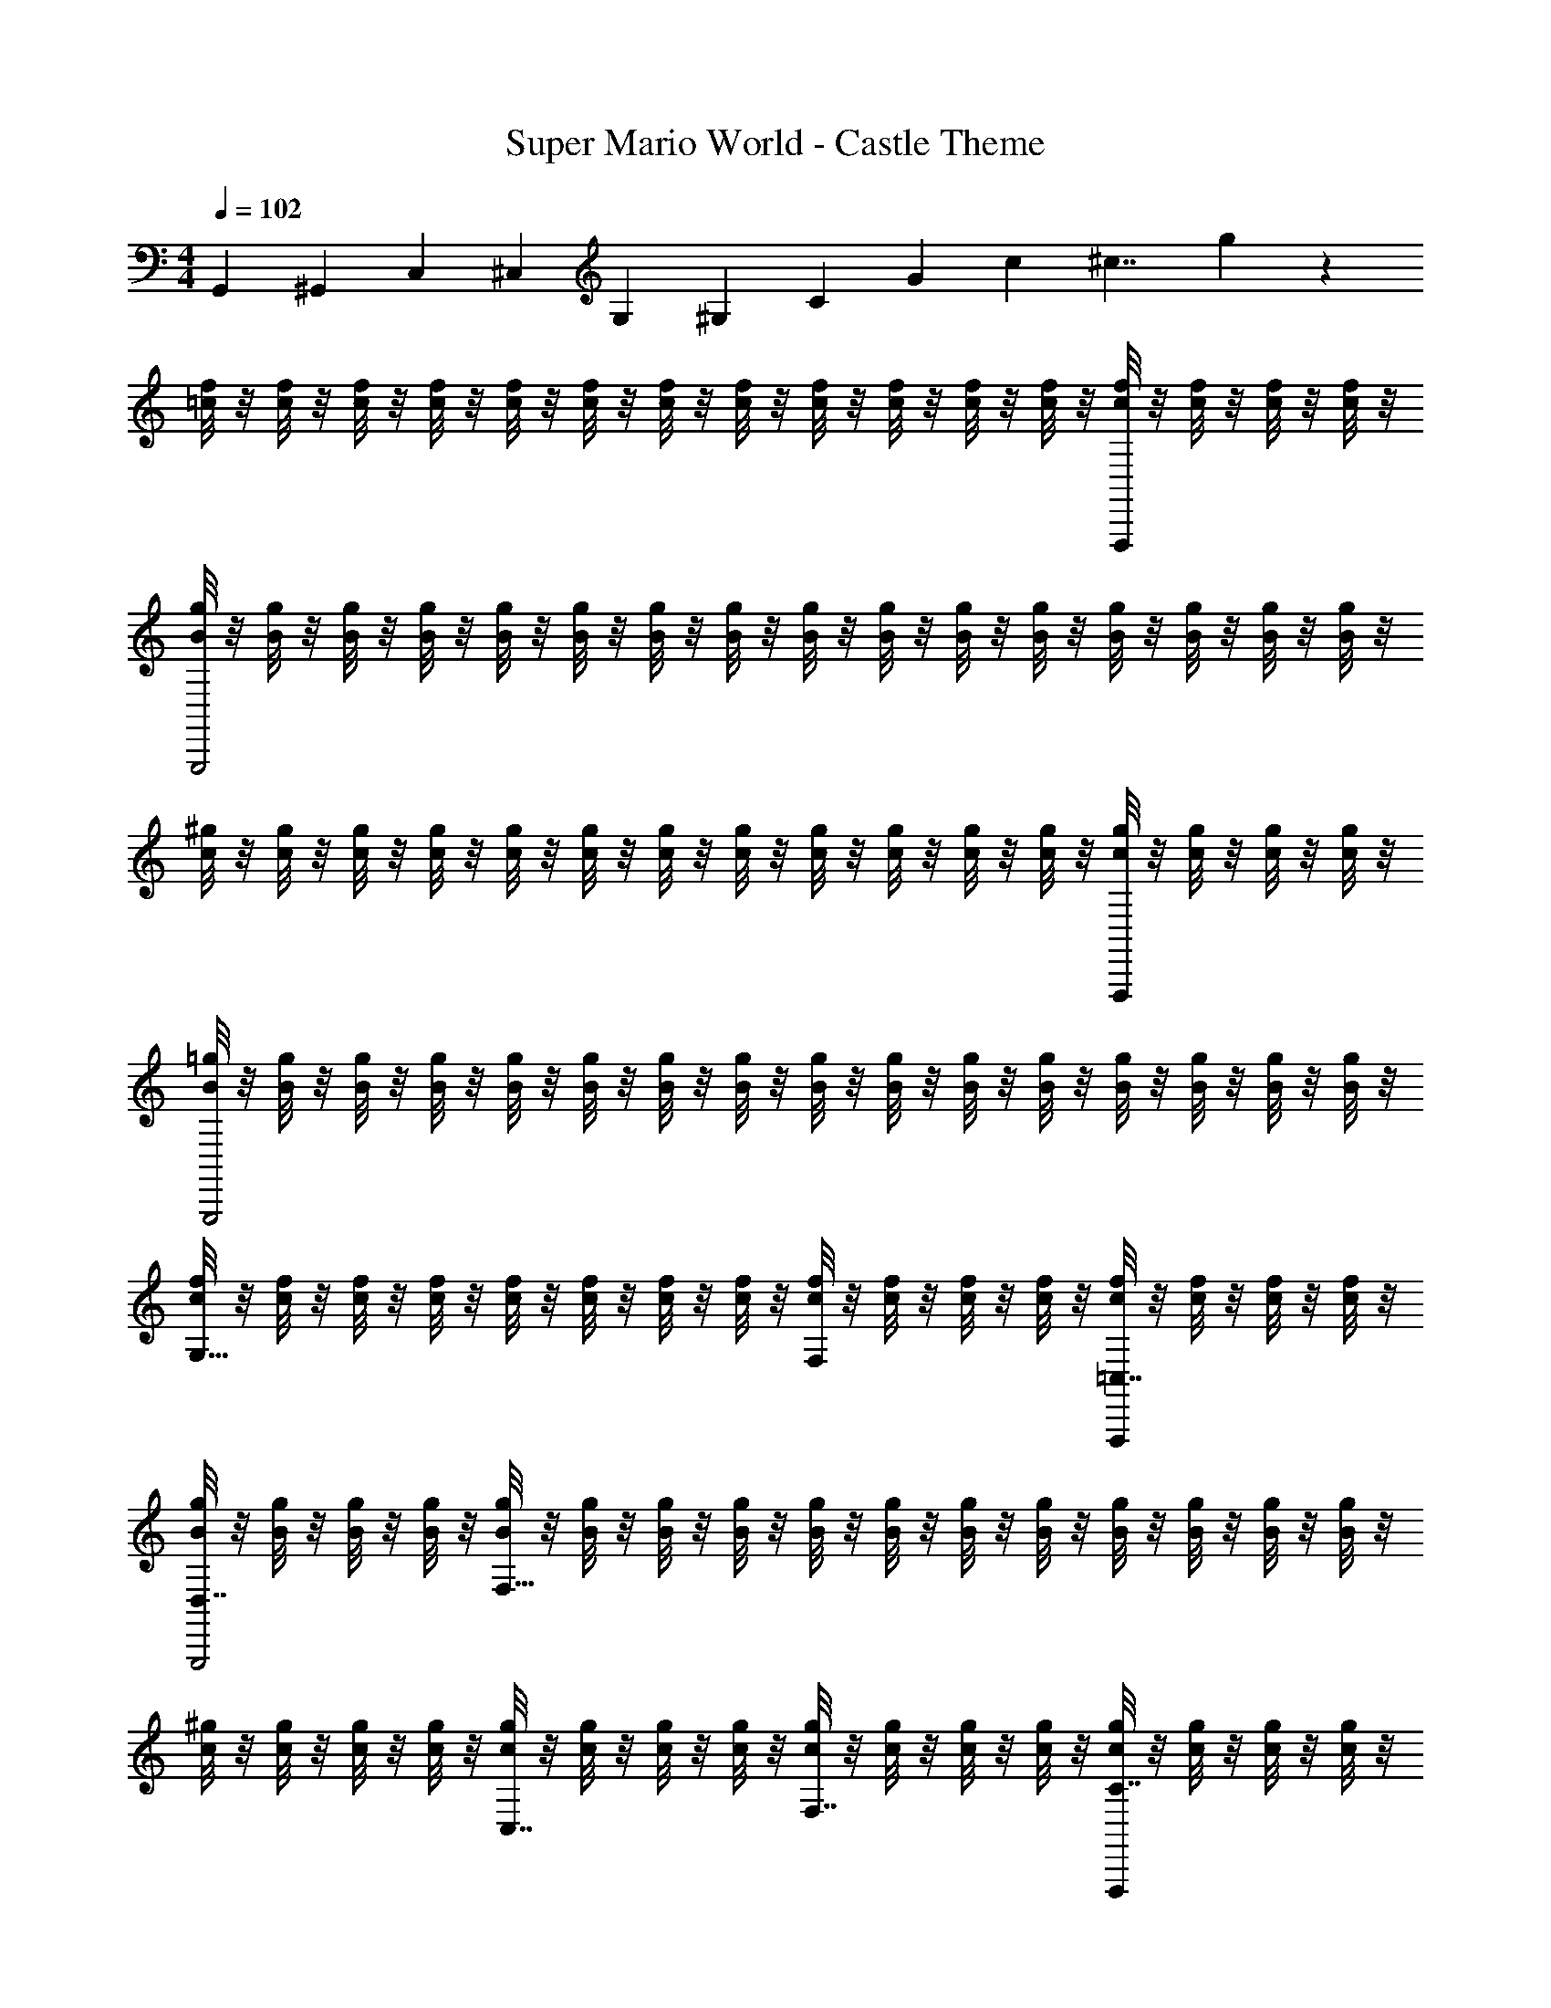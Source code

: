 X: 1
T: Super Mario World - Castle Theme
Z: ABC Generated by Starbound Composer
L: 1/4
M: 4/4
Q: 1/4=102
K: C
[z/4G,,47/12] [z/4^G,,] [z/4C,41/12] [z/4^C,] [z/4G,] [z/4^G,8/3] [z/4C29/12] [z/4G] [z/6c23/12] [z/6^c7/4] g19/12 z/12 
[=c/8f/8] z/8 [c/8f/8] z/8 [c/8f/8] z/8 [c/8f/8] z/8 [c/8f/8] z/8 [c/8f/8] z/8 [c/8f/8] z/8 [c/8f/8] z/8 [c/8f/8] z/8 [c/8f/8] z/8 [c/8f/8] z/8 [c/8f/8] z/8 [c/8f/8F,,,] z/8 [c/8f/8] z/8 [c/8f/8] z/8 [c/8f/8] z/8 
[B/8g/8G,,,2] z/8 [B/8g/8] z/8 [B/8g/8] z/8 [B/8g/8] z/8 [B/8g/8] z/8 [B/8g/8] z/8 [B/8g/8] z/8 [B/8g/8] z/8 [B/8g/8] z/8 [B/8g/8] z/8 [B/8g/8] z/8 [B/8g/8] z/8 [B/8g/8] z/8 [B/8g/8] z/8 [B/8g/8] z/8 [B/8g/8] z/8 
[c/8^g/8] z/8 [c/8g/8] z/8 [c/8g/8] z/8 [c/8g/8] z/8 [c/8g/8] z/8 [c/8g/8] z/8 [c/8g/8] z/8 [c/8g/8] z/8 [c/8g/8] z/8 [c/8g/8] z/8 [c/8g/8] z/8 [c/8g/8] z/8 [c/8g/8F,,,] z/8 [c/8g/8] z/8 [c/8g/8] z/8 [c/8g/8] z/8 
[B/8=g/8G,,,2] z/8 [B/8g/8] z/8 [B/8g/8] z/8 [B/8g/8] z/8 [B/8g/8] z/8 [B/8g/8] z/8 [B/8g/8] z/8 [B/8g/8] z/8 [B/8g/8] z/8 [B/8g/8] z/8 [B/8g/8] z/8 [B/8g/8] z/8 [B/8g/8] z/8 [B/8g/8] z/8 [B/8g/8] z/8 [B/8g/8] z/8 
[c/8f/8G,15/8] z/8 [c/8f/8] z/8 [c/8f/8] z/8 [c/8f/8] z/8 [c/8f/8] z/8 [c/8f/8] z/8 [c/8f/8] z/8 [c/8f/8] z/8 [c/8f/8F,] z/8 [c/8f/8] z/8 [c/8f/8] z/8 [c/8f/8] z/8 [c/8f/8=C,7/8F,,,] z/8 [c/8f/8] z/8 [c/8f/8] z/8 [c/8f/8] z/8 
[B/8g/8D,7/8G,,,2] z/8 [B/8g/8] z/8 [B/8g/8] z/8 [B/8g/8] z/8 [B/8g/8F,23/8] z/8 [B/8g/8] z/8 [B/8g/8] z/8 [B/8g/8] z/8 [B/8g/8] z/8 [B/8g/8] z/8 [B/8g/8] z/8 [B/8g/8] z/8 [B/8g/8] z/8 [B/8g/8] z/8 [B/8g/8] z/8 [B/8g/8] z/8 
[c/8^g/8] z/8 [c/8g/8] z/8 [c/8g/8] z/8 [c/8g/8] z/8 [c/8g/8C,7/8] z/8 [c/8g/8] z/8 [c/8g/8] z/8 [c/8g/8] z/8 [c/8g/8F,7/8] z/8 [c/8g/8] z/8 [c/8g/8] z/8 [c/8g/8] z/8 [c/8g/8C7/8F,,,] z/8 [c/8g/8] z/8 [c/8g/8] z/8 [c/8g/8] z/8 
[B/8=g/8G,15/8G,,,2] z/8 [B/8g/8] z/8 [B/8g/8] z/8 [B/8g/8] z/8 [B/8g/8] z/8 [B/8g/8] z/8 [B/8g/8] z/8 [B/8g/8] z/8 [B/8g/8=G,15/8] z/8 [B/8g/8] z/8 [B/8g/8] z/8 [B/8g/8] z/8 [B/8g/8] z/8 [B/8g/8] z/8 [B/8g/8] z/8 [B/8g/8] z/8 
[c/8f/8] z/8 [c/8f/8] z/8 [c/8f/8] z/8 [c/8f/8] z/8 [c/8f/8] z/8 [c/8f/8] z/8 [c/8f/8] z/8 [c/8f/8] z/8 [c/8f/8] z/8 [c/8f/8] z/8 [c/8f/8] z/8 [c/8f/8] z/8 [c/8f/8F,,,] z/8 [c/8f/8] z/8 [c/8f/8] z/8 [c/8f/8] z/8 
[B/8g/8G,,,2] z/8 [B/8g/8] z/8 [B/8g/8] z/8 [B/8g/8] z/8 [B/8g/8] z/8 [B/8g/8] z/8 [B/8g/8] z/8 [B/8g/8] z/8 [B/8g/8] z/8 [B/8g/8] z/8 [B/8g/8] z/8 [B/8g/8] z/8 [B/8g/8] z/8 [B/8g/8] z/8 [B/8g/8] z/8 [B/8g/8] z/8 
[c/8^g/8] z/8 [c/8g/8] z/8 [c/8g/8] z/8 [c/8g/8] z/8 [c/8g/8] z/8 [c/8g/8] z/8 [c/8g/8] z/8 [c/8g/8] z/8 [c/8g/8] z/8 [c/8g/8] z/8 [c/8g/8] z/8 [c/8g/8] z/8 [c/8g/8F,,,] z/8 [c/8g/8] z/8 [c/8g/8] z/8 [c/8g/8] z/8 
[B/8=g/8G,,,2] z/8 [B/8g/8] z/8 [B/8g/8] z/8 [B/8g/8] z/8 [B/8g/8] z/8 [B/8g/8] z/8 [B/8g/8] z/8 [B/8g/8] z/8 [B/8g/8] z/8 [B/8g/8] z/8 [B/8g/8] z/8 [B/8g/8] z/8 [B/8g/8] z/8 [B/8g/8] z/8 [B/8g/8] z/8 [B/8g/8] z/8 
[c/8f/8^G,15/8] z/8 [c/8f/8] z/8 [c/8f/8] z/8 [c/8f/8] z/8 [c/8f/8] z/8 [c/8f/8] z/8 [c/8f/8] z/8 [c/8f/8] z/8 [c/8f/8F,] z/8 [c/8f/8] z/8 [c/8f/8] z/8 [c/8f/8] z/8 [c/8f/8C,7/8F,,,] z/8 [c/8f/8] z/8 [c/8f/8] z/8 [c/8f/8] z/8 
[B/8g/8D,7/8G,,,2] z/8 [B/8g/8] z/8 [B/8g/8] z/8 [B/8g/8] z/8 [B/8g/8F,23/8] z/8 [B/8g/8] z/8 [B/8g/8] z/8 [B/8g/8] z/8 [B/8g/8] z/8 [B/8g/8] z/8 [B/8g/8] z/8 [B/8g/8] z/8 [B/8g/8] z/8 [B/8g/8] z/8 [B/8g/8] z/8 [B/8g/8] z/8 
[c/8^g/8] z/8 [c/8g/8] z/8 [c/8g/8] z/8 [c/8g/8] z/8 [c/8g/8C,7/8] z/8 [c/8g/8] z/8 [c/8g/8] z/8 [c/8g/8] z/8 [c/8g/8F,7/8] z/8 [c/8g/8] z/8 [c/8g/8] z/8 [c/8g/8] z/8 [c/8g/8C7/8F,,,] z/8 [c/8g/8] z/8 [c/8g/8] z/8 [c/8g/8] z/8 
[B/8=g/8G,15/8G,,,2] z/8 [B/8g/8] z/8 [B/8g/8] z/8 [B/8g/8] z/8 [B/8g/8] z/8 [B/8g/8] z/8 [B/8g/8] z/8 [B/8g/8] z/8 [B/8g/8=G,15/8] z/8 [B/8g/8] z/8 [B/8g/8] z/8 [B/8g/8] z/8 [B/8g/8] z/8 [B/8g/8] z/8 [B/8g/8] z/8 [B/8g/8] z/8 
[c/8f/8] z/8 [c/8f/8] z/8 [c/8f/8] z/8 [c/8f/8] z/8 [c/8f/8] z/8 [c/8f/8] z/8 [c/8f/8] z/8 [c/8f/8] z/8 [c/8f/8] z/8 [c/8f/8] z/8 [c/8f/8] z/8 [c/8f/8] z/8 [F,A,F,,,F,,f'F,,F,,F,] 
[G,B,=G,,g'G,,G,,G,G,,,2] [F,,/4G,,/4F,,,F,,,C,F,,,] z3/4 [F,,/4G,,/4G,,,G,,,C,G,,,] z3/4 [F,A,F,,,F,,f'F,,F,,F,] 
[G,B,G,,g'G,,G,,G,G,,,2] [F,,/4G,,/4F,,,F,,,C,F,,,] z3/4 [F,,/4G,,/4G,,,G,,,C,G,,,] z3/4 [F,A,F,,,F,,f'F,,G,,C,F,,F,,F,] 
[G,B,G,,g'F,,G,,C,G,,G,,G,G,,,9/8] [F,,/4G,,/4^G,C^G,,,^G,,^g'C,G,,] z3/4 [F,,/4=G,,/4^F,_B,^F,,,^F,,^f'C,F,,] z3/4 [=F,,G,,C,G,,23/12=G,2=B,2=G,,,2G,,2=g'6] z5 
Q: 1/4=41
[z/24=f'/6] 
Q: 1/4=94
z/72 
Q: 1/4=110
z7/36 
Q: 1/4=109
d'/12 f'/8 z7/96 
Q: 1/4=108
z5/96 [z/60b/12] 
Q: 1/4=107
z/15 
Q: 1/4=106
d'/8 z/24 [z/24^g/12] 
Q: 1/4=105
z/24 [z/48b/6] 
Q: 1/4=104
z/16 
Q: 1/4=103
z/10 
Q: 1/4=101
z3/70 
Q: 1/4=102
z/42 =g/12 
Q: 1/4=103
[z/16^g/8] 
Q: 1/4=104
z9/112 
Q: 1/4=105
z/42 f/12 [z/32=g/8] 
Q: 1/4=106
z3/32 
Q: 1/4=105
z/24 
Q: 1/4=106
[z/48d/12] 
Q: 1/4=107
z5/144 
Q: 1/4=108
z/36 
Q: 1/4=109
[z/24f/8] 
Q: 1/4=110
z/24 
Q: 1/4=112
z5/84 
Q: 1/4=113
z/42 [z/48B/12] 
Q: 1/4=114
z/32 
Q: 1/4=116
z/32 [z/32d/8] 
Q: 1/4=117
z7/288 
Q: 1/4=118
z2/45 
Q: 1/4=119
z3/70 
Q: 1/4=120
z/42 [z/48^G/12] 
Q: 1/4=121
z5/144 
Q: 1/4=123
z/36 [z/24B/8] 
Q: 1/4=124
z/12 
Q: 1/4=126
z/24 
Q: 1/4=127
[z/24=G/12] 
Q: 1/4=128
z/96 
Q: 1/4=129
z/32 [z/24^G/12] 
Q: 1/4=130
z/24 
Q: 1/4=131
[z/24F/12] 
Q: 1/4=132
z/24 
Q: 1/4=133
[z/24=G/12] 
Q: 1/4=134
z/72 
Q: 1/4=135
z/36 [z/36D/12] 
Q: 1/4=136
z5/144 
Q: 1/4=137
z/48 
Q: 1/4=138
[z/60F/12] 
Q: 1/4=139
z3/70 
Q: 1/4=140
z/42 
Q: 1/4=141
[z/24B,/12] 
Q: 1/4=142
z/24 [z/32C/6C,,7/4] 
Q: 1/4=125
z13/96 G,/6 C/6 ^D/6 C/6 D/6 
G/6 D/6 G/6 c/6 G/6 c/6 [^d/6C,,7/4] c/6 d/6 c/6 G/6 c/6 G/6 D/6 G/6 D/6 C/6 D/6 [C/6^F,,7/4] A,/6 C/6 D/6 C/6 D/6 
A/6 D/6 A/6 c/6 A/6 c/6 [d/6F,,7/4] c/6 d/6 c/6 A/6 c/6 A/6 ^F/6 A/6 F/6 D/6 F/6 [C/6=F,,11/6] ^G,/6 C/6 =F/6 C/6 F/6 
^G/6 F/6 G/6 c/6 G/6 c/6 [f/6F,,11/6] c/6 f/6 c/6 G/6 c/6 G/6 F/6 G/6 F/6 C/6 F/6 [=D/6G,,11/6] B,/6 D/6 F/6 D/6 F/6 
B/6 F/6 B/6 =d/6 B/6 d/6 [f/6G,,11/6] d/6 f/6 d/6 B/6 d/6 B/6 F/6 B/6 F/6 D/6 F/6 [C/6C,,3/4C,,5/6] =G,/6 C/6 ^D/6 [z/12C/6] [z/12^C,,5/28] [z2/21D/6] D,,/14 
[_B,,/32=G/6=C,,5/6] =B,,/32 [z5/48C,13/16] D/6 G/6 c/6 G/6 [z/24c/6] B,,/12 _B,,/24 [_B,,,/32D,,/18^d/6C,,5/6] z7/288 [z/9^C,,13/90] [z/30c/6] [z2/15=C,,43/60] d/6 c/6 G/6 c/6 [G/6C,,5/6] D/6 G/6 D/6 C/6 D/6 [C/6^F,,3/4F,,5/6] A,/6 C/6 D/6 [z/12C/6] [z/12G,,5/28] [z2/21D/6] ^G,,/14 
[E,/32A/6F,,5/6] =F,/32 [z5/48^F,13/16] D/6 A/6 c/6 A/6 [z/24c/6] =F,/12 E,/24 [E,,/32G,,/18d/6F,,5/6] z7/288 [z/9=G,,13/90] [z/30c/6] [z2/15F,,43/60] d/6 c/6 A/6 c/6 [A/6F,,5/6] ^F/6 A/6 F/6 D/6 F/6 [C/6=F,,3/4F,,5/6] ^G,/6 C/6 =F/6 [z/12C/6] [z/12^F,,5/28] [z2/21F/6] G,,/14 
[^D,/32^G/6=F,,5/6] E,/32 [z5/48F,13/16] F/6 G/6 c/6 G/6 [z/24c/6] E,/12 D,/24 [^D,,/32G,,/18f/6F,,5/6] z7/288 [z/9^F,,13/90] [z/30c/6] [z2/15=F,,43/60] f/6 c/6 G/6 c/6 [G/6F,,5/6] F/6 G/6 F/6 C/6 F/6 [=D/6G,,3/4G,,5/6] B,/6 D/6 F/6 [z/12D/6] [z/12^G,,5/28] [z2/21F/6] A,,/14 
[F,/32B/6=G,,5/6] ^F,/32 [z5/48=G,13/16] F/6 B/6 =d/6 B/6 [z/24d/6] F,/12 =F,/24 [F,,/32A,,/18f/6G,,5/6] z7/288 [z/9^G,,13/90] [z/30d/6] [z2/15=G,,43/60] f/6 d/6 B/6 d/6 [B/6G,,5/6] F/6 B/6 F/6 D/6 F/6 [C/6C,,5/12=G2^d2] G,/6 C/6 [^D/6C,,5/12] C/6 D/6 
[G/6C,,5/12] D/6 G/6 [c/6C,,5/12] G/6 c/6 [d/6C,,5/12Dc] c/6 d/6 [c/6C,,5/12] G/6 c/6 [G/6C,,5/12CG] D/6 G/6 [D/6C,,5/12] C/6 D/6 [C/6^F,,5/12C^F] A,/6 C/6 [D/6F,,5/12] C/6 D/6 
[A/6F,,5/12F3c3] D/6 A/6 [c/6F,,5/12] A/6 c/6 [d/6F,,5/12] c/6 d/6 [c/6F,,5/12] A/6 c/6 [A/6F,,5/12] F/6 A/6 [F/6F,,5/12] D/6 F/6 [C/6=F,,5/12] ^G,/6 C/6 [=F/6F,,5/12] C/6 F/6 
[^G/6F,,5/12=G^G] F/6 G/6 [c/6F,,5/12] G/6 c/6 [f/6F,,5/12=Gc] c/6 f/6 [c/6F,,5/12] ^G/6 c/6 [G/6F,,5/12=Gg] F/6 ^G/6 [F/6F,,5/12] C/6 F/6 [=D/6G,,5/12F2d2] B,/6 D/6 [F/6G,,5/12] D/6 F/6 
[B/6G,,5/12] F/6 B/6 [=d/6G,,5/12] B/6 d/6 [f/6G,,5/12=G2d2] d/6 f/6 [d/6G,,5/12] B/6 d/6 [B/6G,,5/12] F/6 B/6 [F/6G,,5/12] D/6 F/6 [C/6C,,3/4C,,5/6] =G,/6 C/6 ^D/6 [z/12C/6] [z/12^C,,5/28] [z2/21D/6] =D,,/14 
[B,,/32G/6=C,,5/6] =B,,/32 [z5/48C,13/16] D/6 G/6 c/6 G/6 [z/24c/6] B,,/12 _B,,/24 [B,,,/32D,,/18^d/6C,,5/6] z7/288 [z/9^C,,13/90] [z/30c/6] [z2/15=C,,43/60] d/6 c/6 G/6 c/6 [G/6C,,5/6] D/6 G/6 D/6 C/6 D/6 [C/6^F,,3/4F,,5/6] A,/6 C/6 D/6 [z/12C/6] [z/12G,,5/28] [z2/21D/6] ^G,,/14 
[E,/32A/6F,,5/6] F,/32 [z5/48^F,13/16] D/6 A/6 c/6 A/6 [z/24c/6] =F,/12 E,/24 [E,,/32G,,/18d/6F,,5/6] z7/288 [z/9=G,,13/90] [z/30c/6] [z2/15F,,43/60] d/6 c/6 A/6 c/6 [A/6F,,5/6] ^F/6 A/6 F/6 D/6 F/6 [C/6=F,,3/4F,,5/6] ^G,/6 C/6 =F/6 [z/12C/6] [z/12^F,,5/28] [z2/21F/6] G,,/14 
[D,/32^G/6=F,,5/6] E,/32 [z5/48F,13/16] F/6 G/6 c/6 G/6 [z/24c/6] E,/12 D,/24 [^D,,/32G,,/18f/6F,,5/6] z7/288 [z/9^F,,13/90] [z/30c/6] [z2/15=F,,43/60] f/6 c/6 G/6 c/6 [G/6F,,5/6] F/6 G/6 F/6 C/6 F/6 [=D/6G,,3/4G,,5/6] B,/6 D/6 F/6 [z/12D/6] [z/12^G,,5/28] [z2/21F/6] A,,/14 
[F,/32B/6=G,,5/6] ^F,/32 [z5/48=G,13/16] F/6 B/6 =d/6 B/6 [z/24d/6] F,/12 =F,/24 [F,,/32A,,/18f/6G,,5/6] z7/288 [z/9^G,,13/90] [z/30d/6] [z2/15=G,,43/60] f/6 d/6 B/6 d/6 [B/6G,,5/6] F/6 B/6 F/6 D/6 F/6 [G,/6C,,5/12=G2^d2] C/6 G,/6 [C/6C,,5/12] ^D/6 C/6 
[D/6C,,5/12] G/6 c/6 [G/6C,,5/12] c/6 G/6 [c/6C,,5/12Dc] d/6 c/6 [d/6C,,5/12] c/6 G/6 [c/6C,,5/12CG] G/6 D/6 [G/6C,,5/12] D/6 C/6 [A,/6^F,,5/12C^F] C/6 D/6 [C/6F,,5/12] D/6 A/6 
[D/6F,,5/12F3c3] A/6 c/6 [A/6F,,5/12] c/6 d/6 [c/6F,,5/12] d/6 c/6 [A/6F,,5/12] c/6 A/6 [D/6F,,5/12] A/6 D/6 [C/6F,,5/12] D/6 C/6 [^G,/6=F,,5/12] C/6 G,/6 [C/6F,,5/12] =F/6 C/6 
[F/6F,,5/12G^G] G/6 F/6 [G/6F,,5/12] c/6 G/6 [c/6F,,5/12=Gc] f/6 c/6 [f/6F,,5/12] c/6 ^G/6 [c/6F,,5/12=Gg] ^G/6 F/6 [G/6F,,5/12] F/6 C/6 [=D/6G,,5/12F2d2] B,/6 D/6 [F/6G,,5/12] D/6 F/6 
[B/6G,,5/12] F/6 B/6 [=d/6G,,5/12] B/6 d/6 [f/6G,,5/12=G2d2] d/6 f/6 [d/6G,,5/12] B/6 d/6 [B/6G,,5/12] F/6 B/6 [F/6G,,5/12] D/6 F/6 [^D/6^G,,5/12] C/6 D/6 [G/6G,,5/12] D/6 G/6 
[c/6G,,5/12GcG] G/6 c/6 [^d/6G,,5/12] c/6 d/6 [g/6G,,5/12cg=d] ^d/6 g/6 [d/6G,,5/12] c/6 d/6 [c/6G,,5/12gc'=dg] G/6 c/6 [G/6G,,5/12] D/6 G/6 [=D/6=D,5/12^d=d2^g2] B,/6 D/6 [F/6D,5/12] D/6 F/6 
[B/6D,5/12b/] F/6 B/6 [d/6D,5/12c'/] B/6 d/6 [f/6D,5/12^c'd2=g2] d/6 f/6 [d/6D,5/12] B/6 d/6 [B/6D,5/12d'3] F/6 B/6 [F/6D,5/12] D/6 F/6 [D/6=G,,5/12] B,/6 D/6 [G/6G,,5/12] D/6 G/6 
[B/6G,,5/12DGA,D] G/6 B/6 [d/6G,,5/12] B/6 d/6 [g/6G,,5/12GdDA] d/6 g/6 [d/6G,,5/12] B/6 d/6 [B/6G,,5/12BgAd] G/6 B/6 [G/6G,,5/12] D/6 G/6 [C/6C,5/12AcG2f2] =G,/6 C/6 [^D/6C,5/12] C/6 D/6 
[G/6C,5/12a/] D/6 G/6 [c/6C,5/12_b/] G/6 c/6 [^d/6C,5/12=bG2d2] c/6 d/6 [c/6C,5/12] G/6 c/6 [G/6C,5/12=c'3] D/6 G/6 [D/6C,5/12] C/6 D/6 [D/6A,,5/12] C/6 D/6 [^F/6A,,5/12] D/6 F/6 
[A/6A,,5/12AdE_B] F/6 A/6 [c/6A,,5/12] A/6 c/6 [d/6A,,5/12F=d^CA] c/6 ^d/6 [c/6A,,5/12] A/6 c/6 [A/6A,,5/12FcCG] F/6 A/6 [F/6A,,5/12] D/6 F/6 [=D/6^F,,5/12EAF2=d2] A,/6 D/6 [F/6F,,5/12] D/6 F/6 
[A/6F,,5/12^f/] F/6 A/6 [c/6F,,5/12g/] F/6 c/6 [d/6F,,5/12^gD2A2] A/6 d/6 [A/6F,,5/12] F/6 A/6 [F/6F,,5/12a] D/6 F/6 [D/6F,,5/12] A,/6 D/6 [D/6=D,,5/12a5/] A,/6 D/6 [F/6D,,5/12] D/6 F/6 
[A/6D,,5/12AdEA] F/6 A/6 [d/6D,,5/12] A/6 d/6 [f/6D,,5/12FcCG] d/6 f/6 [d/6D,,5/12g/] A/6 d/6 [A/6D,,5/12a/FdEA] F/6 A/6 [F/6D,,5/12c'/] D/6 F/6 [=C/6G,,5/12DB^d'3/G2^d2] G,/6 C/6 [^D/6G,,5/12] C/6 D/6 
[G/6G,,5/12] D/6 G/6 [c/6=d'/4G,,5/12] [z/12G/6] [z/12c'/4] c/6 [=f/6G,,5/12CAd'2=F2=d2] d/6 f/6 [=g/6G,,5/12] f/6 g/6 [b/6G,,5/12] g/6 b/6 [d'/6G,,5/12] b/6 d'/6 [C/6C,,3/4C,,5/6] G,/6 C/6 D/6 [z/12C/6] [z/12^C,,5/28] [z2/21D/6] D,,/14 
[B,,/32G/6=C,,5/6] =B,,/32 [z5/48C,13/16] D/6 G/6 c/6 G/6 [z/24c/6] B,,/12 _B,,/24 [B,,,/32D,,/18^d/6C,,5/6] z7/288 [z/9^C,,13/90] [z/30c/6] [z2/15=C,,43/60] d/6 c/6 G/6 c/6 [G/6C,,5/6] D/6 G/6 D/6 C/6 D/6 [C/6F,,3/4F,,5/6] A,/6 C/6 D/6 [z/12C/6] [z/12G,,5/28] [z2/21D/6] ^G,,/14 
[E,/32A/6F,,5/6] F,/32 [z5/48^F,13/16] D/6 A/6 c/6 A/6 [z/24c/6] =F,/12 E,/24 [E,,/32G,,/18d/6F,,5/6] z7/288 [z/9=G,,13/90] [z/30c/6] [z2/15F,,43/60] d/6 c/6 A/6 c/6 [A/6F,,5/6] ^F/6 A/6 F/6 D/6 F/6 [C/6=F,,3/4F,,5/6] ^G,/6 C/6 =F/6 [z/12C/6] [z/12^F,,5/28] [z2/21F/6] G,,/14 
[^D,/32^G/6=F,,5/6] E,/32 [z5/48F,13/16] F/6 G/6 c/6 G/6 [z/24c/6] E,/12 D,/24 [^D,,/32G,,/18f/6F,,5/6] z7/288 [z/9^F,,13/90] [z/30c/6] [z2/15=F,,43/60] f/6 c/6 G/6 c/6 [G/6F,,5/6] F/6 G/6 F/6 C/6 F/6 [=D/6G,,3/4G,,5/6] B,/6 D/6 F/6 [z/12D/6] [z/12^G,,5/28] [z2/21F/6] A,,/14 
[F,/32=B/6=G,,5/6] ^F,/32 [z5/48=G,13/16] F/6 B/6 =d/6 B/6 [z/24d/6] F,/12 =F,/24 [F,,/32A,,/18f/6G,,5/6] z7/288 [z/9^G,,13/90] [z/30d/6] [z2/15=G,,43/60] f/6 d/6 B/6 d/6 [B/6G,,5/6] F/6 B/6 F/6 D/6 F/6 [C/6C,,5/12=G2^d2] G,/6 C/6 [^D/6C,,5/12] C/6 D/6 
[G/6C,,5/12] D/6 G/6 [c/6C,,5/12] G/6 c/6 [d/6C,,5/12Dc] c/6 d/6 [c/6C,,5/12] G/6 c/6 [G/6C,,5/12CG] D/6 G/6 [D/6C,,5/12] C/6 D/6 [C/6^F,,5/12C^F] A,/6 C/6 [D/6F,,5/12] C/6 D/6 
[A/6F,,5/12F3c3] D/6 A/6 [c/6F,,5/12] A/6 c/6 [d/6F,,5/12] c/6 d/6 [c/6F,,5/12] A/6 c/6 [A/6F,,5/12] F/6 A/6 [F/6F,,5/12] D/6 F/6 [C/6=F,,5/12] ^G,/6 C/6 [=F/6F,,5/12] C/6 F/6 
[^G/6F,,5/12=G^G] F/6 G/6 [c/6F,,5/12] G/6 c/6 [f/6F,,5/12=Gc] c/6 f/6 [c/6F,,5/12] ^G/6 c/6 [G/6F,,5/12=Gg] F/6 ^G/6 [F/6F,,5/12] C/6 F/6 [=D/6G,,5/12F2d2] B,/6 D/6 [F/6G,,5/12] D/6 F/6 
[B/6G,,5/12] F/6 B/6 [=d/6G,,5/12] B/6 d/6 [f/6G,,5/12=G2d2] d/6 f/6 [d/6G,,5/12] B/6 d/6 [B/6G,,5/12] F/6 B/6 [F/6G,,5/12] D/6 F/6 [C/6C,,3/4C,,5/6] =G,/6 C/6 ^D/6 [z/12C/6] [z/12^C,,5/28] [z2/21D/6] =D,,/14 
[B,,/32G/6=C,,5/6] =B,,/32 [z5/48C,13/16] D/6 G/6 c/6 G/6 [z/24c/6] B,,/12 _B,,/24 [B,,,/32D,,/18^d/6C,,5/6] z7/288 [z/9^C,,13/90] [z/30c/6] [z2/15=C,,43/60] d/6 c/6 G/6 c/6 [G/6C,,5/6] D/6 G/6 D/6 C/6 D/6 [C/6^F,,3/4F,,5/6] A,/6 C/6 D/6 [z/12C/6] [z/12G,,5/28] [z2/21D/6] ^G,,/14 
[E,/32A/6F,,5/6] F,/32 [z5/48^F,13/16] D/6 A/6 c/6 A/6 [z/24c/6] =F,/12 E,/24 [E,,/32G,,/18d/6F,,5/6] z7/288 [z/9=G,,13/90] [z/30c/6] [z2/15F,,43/60] d/6 c/6 A/6 c/6 [A/6F,,5/6] ^F/6 A/6 F/6 D/6 F/6 [C/6=F,,3/4F,,5/6] ^G,/6 C/6 =F/6 [z/12C/6] [z/12^F,,5/28] [z2/21F/6] G,,/14 
[D,/32^G/6=F,,5/6] E,/32 [z5/48F,13/16] F/6 G/6 c/6 G/6 [z/24c/6] E,/12 D,/24 [^D,,/32G,,/18f/6F,,5/6] z7/288 [z/9^F,,13/90] [z/30c/6] [z2/15=F,,43/60] f/6 c/6 G/6 c/6 [G/6F,,5/6] F/6 G/6 F/6 C/6 F/6 [=D/6G,,3/4G,,5/6] B,/6 D/6 F/6 [z/12D/6] [z/12^G,,5/28] [z2/21F/6] A,,/14 
[F,/32B/6=G,,5/6] ^F,/32 [z5/48=G,13/16] F/6 B/6 =d/6 B/6 [z/24d/6] F,/12 =F,/24 [F,,/32A,,/18f/6G,,5/6] z7/288 [z/9^G,,13/90] [z/30d/6] [z2/15=G,,43/60] f/6 d/6 B/6 d/6 [B/6G,,5/6] F/6 B/6 F/6 D/6 F/6 [G,/6C,,5/12=G2^d2] C/6 G,/6 [C/6C,,5/12] ^D/6 C/6 
[D/6C,,5/12] G/6 c/6 [G/6C,,5/12] c/6 G/6 [c/6C,,5/12Dc] d/6 c/6 [d/6C,,5/12] c/6 G/6 [c/6C,,5/12CG] G/6 D/6 [G/6C,,5/12] D/6 C/6 [A,/6^F,,5/12C^F] C/6 D/6 [C/6F,,5/12] D/6 A/6 
[D/6F,,5/12F3c3] A/6 c/6 [A/6F,,5/12] c/6 d/6 [c/6F,,5/12] d/6 c/6 [A/6F,,5/12] c/6 A/6 [D/6F,,5/12] A/6 D/6 [C/6F,,5/12] D/6 C/6 [^G,/6=F,,5/12] C/6 G,/6 [C/6F,,5/12] =F/6 C/6 
[F/6F,,5/12G^G] G/6 F/6 [G/6F,,5/12] c/6 G/6 [c/6F,,5/12=Gc] f/6 c/6 [f/6F,,5/12] c/6 ^G/6 [c/6F,,5/12=Gg] ^G/6 F/6 [G/6F,,5/12] F/6 C/6 [=D/6G,,5/12F2d2] B,/6 D/6 [F/6G,,5/12] D/6 F/6 
[B/6G,,5/12] F/6 B/6 [=d/6G,,5/12] B/6 d/6 [f/6G,,5/12=G2d2] d/6 f/6 [d/6G,,5/12] B/6 d/6 [B/6G,,5/12] F/6 B/6 [F/6G,,5/12] D/6 F/6 [^D/6^G,,5/12] C/6 D/6 [G/6G,,5/12] D/6 G/6 
[c/6G,,5/12Gc=DG] G/6 c/6 [^d/6G,,5/12] c/6 d/6 [g/6G,,5/12cgG=d] ^d/6 g/6 [d/6G,,5/12] c/6 d/6 [c/6G,,5/12gc'=dg] G/6 c/6 [G/6G,,5/12] ^D/6 G/6 [=D/6=D,5/12d2^g2] B,/6 D/6 [F/6D,5/12] D/6 F/6 
[B/6D,5/12b/] F/6 B/6 [d/6D,5/12c'/] B/6 d/6 [f/6D,5/12^c'd2=g2] d/6 f/6 [d/6D,5/12] B/6 d/6 [B/6D,5/12d'3] F/6 B/6 [F/6D,5/12] D/6 F/6 [D/6=G,,5/12] B,/6 D/6 [G/6G,,5/12] D/6 G/6 
[B/6G,,5/12DGA,D] G/6 B/6 [d/6G,,5/12] B/6 d/6 [g/6G,,5/12GdDA] d/6 g/6 [d/6G,,5/12] B/6 d/6 [B/6G,,5/12BgAd] G/6 B/6 [G/6G,,5/12] D/6 G/6 [C/6C,5/12AcG2f2] =G,/6 C/6 [^D/6C,5/12] C/6 D/6 
[G/6C,5/12a/] D/6 G/6 [c/6C,5/12_b/] G/6 c/6 [^d/6C,5/12=bG2d2] c/6 d/6 [c/6C,5/12] G/6 c/6 [G/6C,5/12=c'3] D/6 G/6 [D/6C,5/12] C/6 D/6 [D/6A,,5/12] C/6 D/6 [^F/6A,,5/12] D/6 F/6 
[A/6A,,5/12AdE_B] F/6 A/6 [c/6A,,5/12] A/6 c/6 [d/6A,,5/12F=d^CA] c/6 ^d/6 [c/6A,,5/12] A/6 c/6 [A/6A,,5/12FcCG] F/6 A/6 [F/6A,,5/12] D/6 F/6 [=D/6^F,,5/12F2=d2] A,/6 D/6 [F/6F,,5/12] D/6 F/6 
[A/6F,,5/12^f/] F/6 A/6 [c/6F,,5/12g/] F/6 c/6 [d/6F,,5/12^gD2A2] A/6 d/6 [A/6F,,5/12] F/6 A/6 [F/6F,,5/12a] D/6 F/6 [D/6F,,5/12] A,/6 D/6 [D/6=D,,5/12a5/] A,/6 D/6 [F/6D,,5/12] D/6 F/6 
[A/6D,,5/12AdEA] F/6 A/6 [d/6D,,5/12] A/6 d/6 [f/6D,,5/12FcCG] d/6 f/6 [d/6D,,5/12g/] A/6 d/6 [A/6D,,5/12a/FdEA] F/6 A/6 [F/6D,,5/12c'/] D/6 F/6 [=C/6G,,5/12DB^d'3/G2^d2] G,/6 C/6 [^D/6G,,5/12] C/6 D/6 
[G/6G,,5/12] D/6 G/6 [c/6=d'/4G,,5/12] [z/12G/6] [z/12c'/4] c/6 [=f/6G,,5/12CAd'2=F2=d2] d/6 f/6 [=g/6G,,5/12] f/6 g/6 [b/6G,,5/12] g/6 b/6 [d'/6G,,5/12] b/6 d'/6 z4 
Q: 1/4=120
